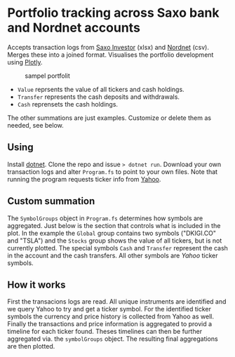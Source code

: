 * Portfolio tracking across Saxo bank and Nordnet accounts

Accepts transaction logs from [[https://www.saxoinvestor.com/][Saxo Investor]] (xlsx) and [[http://www.nordnet.dk][Nordnet]] (csv).
Merges these into a joined format.
Visualises the portfolio development using [[https://plotly.com/][Plotly]].

#+caption: sampel portfolit
[[file:portfolio.PNG]]

- ~Value~ reprsents the value of all tickers and cash holdings.
- ~Transfer~ represents the cash deposits and withdrawals.
- ~Cash~ reprensets the cash holdings.

The other summations are just examples. Customize or delete them as needed, see below.

** Using

Install [[https://learn.microsoft.com/en-us/dotnet/core/install/][dotnet]]. Clone the repo and issue ~> dotnet run~.
Download your own transaction logs and alter ~Program.fs~ to point to your own files.
Note that running the program requests ticker info from [[http://yahoo.com][Yahoo]].

** Custom summation

The ~SymbolGroups~ object in ~Program.fs~ determines how symbols are aggregated. Just below is the section that controls what is included in the plot.
In the example the ~Global~ group contains two symbols ("DKIGI.CO" and "TSLA") and the ~Stocks~ group shows the value of all tickers, but is not currently plotted.
The special symbols ~Cash~ and ~Transfer~ represent the cash in the account and the cash transfers. All other symbols are [[yahoo.com][Yahoo]] ticker symbols.

** How it works
First the transacions logs are read. All unique instruments are identified and we query Yahoo to try and get a ticker symbol.
For the identified ticker symbols the currency and price history is collected from Yahoo as well.
Finally the transactions and price information is aggregated to provid a timeline for each ticker found.
Theses timelines can then be further aggregated via. the ~symbolGroups~ object. The resulting final aggregations are then plotted.
